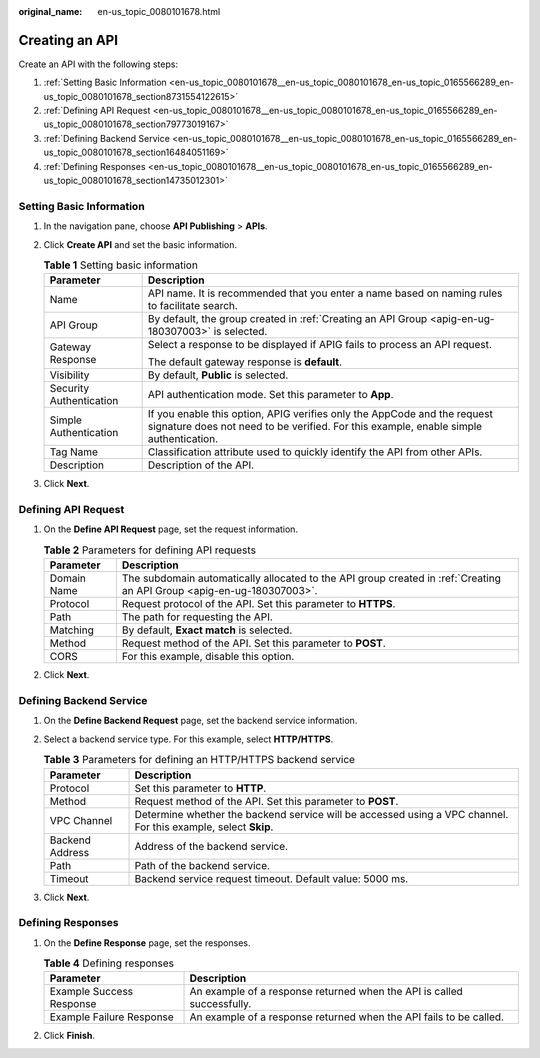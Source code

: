 :original_name: en-us_topic_0080101678.html

.. _en-us_topic_0080101678:

Creating an API
===============

Create an API with the following steps:

#. :ref:`Setting Basic Information <en-us_topic_0080101678__en-us_topic_0080101678_en-us_topic_0165566289_en-us_topic_0080101678_section8731554122615>`
#. :ref:`Defining API Request <en-us_topic_0080101678__en-us_topic_0080101678_en-us_topic_0165566289_en-us_topic_0080101678_section79773019167>`
#. :ref:`Defining Backend Service <en-us_topic_0080101678__en-us_topic_0080101678_en-us_topic_0165566289_en-us_topic_0080101678_section16484051169>`
#. :ref:`Defining Responses <en-us_topic_0080101678__en-us_topic_0080101678_en-us_topic_0165566289_en-us_topic_0080101678_section14735012301>`

.. _en-us_topic_0080101678__en-us_topic_0080101678_en-us_topic_0165566289_en-us_topic_0080101678_section8731554122615:

Setting Basic Information
-------------------------

#. In the navigation pane, choose **API Publishing** > **APIs**.
#. Click **Create API** and set the basic information.

   .. table:: **Table 1** Setting basic information

      +-----------------------------------+-------------------------------------------------------------------------------------------------------------------------------------------------------------------+
      | Parameter                         | Description                                                                                                                                                       |
      +===================================+===================================================================================================================================================================+
      | Name                              | API name. It is recommended that you enter a name based on naming rules to facilitate search.                                                                     |
      +-----------------------------------+-------------------------------------------------------------------------------------------------------------------------------------------------------------------+
      | API Group                         | By default, the group created in :ref:`Creating an API Group <apig-en-ug-180307003>` is selected.                                                                 |
      +-----------------------------------+-------------------------------------------------------------------------------------------------------------------------------------------------------------------+
      | Gateway Response                  | Select a response to be displayed if APIG fails to process an API request.                                                                                        |
      |                                   |                                                                                                                                                                   |
      |                                   | The default gateway response is **default**.                                                                                                                      |
      +-----------------------------------+-------------------------------------------------------------------------------------------------------------------------------------------------------------------+
      | Visibility                        | By default, **Public** is selected.                                                                                                                               |
      +-----------------------------------+-------------------------------------------------------------------------------------------------------------------------------------------------------------------+
      | Security Authentication           | API authentication mode. Set this parameter to **App**.                                                                                                           |
      +-----------------------------------+-------------------------------------------------------------------------------------------------------------------------------------------------------------------+
      | Simple Authentication             | If you enable this option, APIG verifies only the AppCode and the request signature does not need to be verified. For this example, enable simple authentication. |
      +-----------------------------------+-------------------------------------------------------------------------------------------------------------------------------------------------------------------+
      | Tag Name                          | Classification attribute used to quickly identify the API from other APIs.                                                                                        |
      +-----------------------------------+-------------------------------------------------------------------------------------------------------------------------------------------------------------------+
      | Description                       | Description of the API.                                                                                                                                           |
      +-----------------------------------+-------------------------------------------------------------------------------------------------------------------------------------------------------------------+

#. Click **Next**.

.. _en-us_topic_0080101678__en-us_topic_0080101678_en-us_topic_0165566289_en-us_topic_0080101678_section79773019167:

Defining API Request
--------------------

#. On the **Define API Request** page, set the request information.

   .. table:: **Table 2** Parameters for defining API requests

      +-------------+------------------------------------------------------------------------------------------------------------------------+
      | Parameter   | Description                                                                                                            |
      +=============+========================================================================================================================+
      | Domain Name | The subdomain automatically allocated to the API group created in :ref:`Creating an API Group <apig-en-ug-180307003>`. |
      +-------------+------------------------------------------------------------------------------------------------------------------------+
      | Protocol    | Request protocol of the API. Set this parameter to **HTTPS**.                                                          |
      +-------------+------------------------------------------------------------------------------------------------------------------------+
      | Path        | The path for requesting the API.                                                                                       |
      +-------------+------------------------------------------------------------------------------------------------------------------------+
      | Matching    | By default, **Exact match** is selected.                                                                               |
      +-------------+------------------------------------------------------------------------------------------------------------------------+
      | Method      | Request method of the API. Set this parameter to **POST**.                                                             |
      +-------------+------------------------------------------------------------------------------------------------------------------------+
      | CORS        | For this example, disable this option.                                                                                 |
      +-------------+------------------------------------------------------------------------------------------------------------------------+

#. Click **Next**.

.. _en-us_topic_0080101678__en-us_topic_0080101678_en-us_topic_0165566289_en-us_topic_0080101678_section16484051169:

Defining Backend Service
------------------------

#. On the **Define Backend Request** page, set the backend service information.
#. Select a backend service type. For this example, select **HTTP/HTTPS**.

   .. table:: **Table 3** Parameters for defining an HTTP/HTTPS backend service

      +-----------------+----------------------------------------------------------------------------------------------------------------+
      | Parameter       | Description                                                                                                    |
      +=================+================================================================================================================+
      | Protocol        | Set this parameter to **HTTP**.                                                                                |
      +-----------------+----------------------------------------------------------------------------------------------------------------+
      | Method          | Request method of the API. Set this parameter to **POST**.                                                     |
      +-----------------+----------------------------------------------------------------------------------------------------------------+
      | VPC Channel     | Determine whether the backend service will be accessed using a VPC channel. For this example, select **Skip**. |
      +-----------------+----------------------------------------------------------------------------------------------------------------+
      | Backend Address | Address of the backend service.                                                                                |
      +-----------------+----------------------------------------------------------------------------------------------------------------+
      | Path            | Path of the backend service.                                                                                   |
      +-----------------+----------------------------------------------------------------------------------------------------------------+
      | Timeout         | Backend service request timeout. Default value: 5000 ms.                                                       |
      +-----------------+----------------------------------------------------------------------------------------------------------------+

#. Click **Next**.

.. _en-us_topic_0080101678__en-us_topic_0080101678_en-us_topic_0165566289_en-us_topic_0080101678_section14735012301:

Defining Responses
------------------

#. On the **Define Response** page, set the responses.

   .. table:: **Table 4** Defining responses

      +--------------------------+------------------------------------------------------------------------+
      | Parameter                | Description                                                            |
      +==========================+========================================================================+
      | Example Success Response | An example of a response returned when the API is called successfully. |
      +--------------------------+------------------------------------------------------------------------+
      | Example Failure Response | An example of a response returned when the API fails to be called.     |
      +--------------------------+------------------------------------------------------------------------+

#. Click **Finish**.
